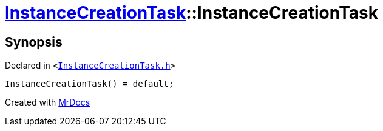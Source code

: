 [#InstanceCreationTask-2constructor]
= xref:InstanceCreationTask.adoc[InstanceCreationTask]::InstanceCreationTask
:relfileprefix: ../
:mrdocs:


== Synopsis

Declared in `&lt;https://github.com/PrismLauncher/PrismLauncher/blob/develop/launcher/InstanceCreationTask.h#L9[InstanceCreationTask&period;h]&gt;`

[source,cpp,subs="verbatim,replacements,macros,-callouts"]
----
InstanceCreationTask() = default;
----



[.small]#Created with https://www.mrdocs.com[MrDocs]#
